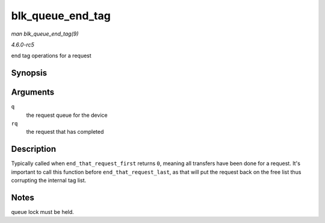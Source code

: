.. -*- coding: utf-8; mode: rst -*-

.. _API-blk-queue-end-tag:

=================
blk_queue_end_tag
=================

*man blk_queue_end_tag(9)*

*4.6.0-rc5*

end tag operations for a request


Synopsis
========

.. c:function:: void blk_queue_end_tag( struct request_queue * q, struct request * rq )

Arguments
=========

``q``
    the request queue for the device

``rq``
    the request that has completed


Description
===========

Typically called when ``end_that_request_first`` returns ``0``, meaning
all transfers have been done for a request. It's important to call this
function before ``end_that_request_last``, as that will put the request
back on the free list thus corrupting the internal tag list.


Notes
=====

queue lock must be held.


.. ------------------------------------------------------------------------------
.. This file was automatically converted from DocBook-XML with the dbxml
.. library (https://github.com/return42/sphkerneldoc). The origin XML comes
.. from the linux kernel, refer to:
..
.. * https://github.com/torvalds/linux/tree/master/Documentation/DocBook
.. ------------------------------------------------------------------------------
